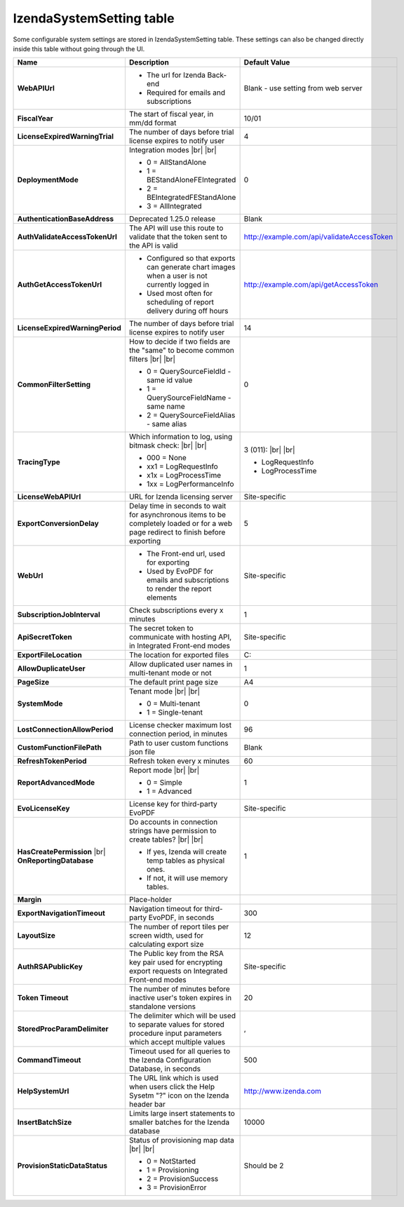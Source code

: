 ================================
IzendaSystemSetting table
================================

Some configurable system settings are stored in IzendaSystemSetting table. These settings can also be changed directly inside this table without going through the UI.


.. list-table::
   :widths: 20 65 15
   :header-rows: 1

   * - Name
     - Description
     - Default Value
   * - **WebAPIUrl**
     - .. container::
       * The url for Izenda Back-end
       * Required for emails and subscriptions
     - Blank - use setting from web server
   * - **FiscalYear**
     - The start of fiscal year, in mm/dd format
     - 10/01
   * - **LicenseExpiredWarningTrial**
     - The number of days before trial license expires to notify user
     - 4
   * - **DeploymentMode**
     - .. container::

          Integration modes |br| |br|

       * 0 = AllStandAlone
       * 1 = BEStandAloneFEIntegrated
       * 2 = BEIntegratedFEStandAlone
       * 3 = AllIntegrated
     - 0
   * - **AuthenticationBaseAddress**
     - Deprecated 1.25.0 release
     - Blank
   * - **AuthValidateAccessTokenUrl**
     - The API will use this route to validate that the token sent to the API is valid
     - http://example.com/api/validateAccessToken
   * - **AuthGetAccessTokenUrl**
     - .. container::
       * Configured so that exports can generate chart images when a user is not currently logged in 
       * Used most often for scheduling of report delivery during off hours
     - http://example.com/api/getAccessToken
   * - **LicenseExpiredWarningPeriod**
     - The number of days before trial license expires to notify user
     - 14
   * - **CommonFilterSetting**
     - .. container::

          How to decide if two fields are the "same" to become common filters |br| |br|

       * 0 = QuerySourceFieldId - same id value
       * 1 = QuerySourceFieldName - same name
       * 2 = QuerySourceFieldAlias - same alias
     - 0
   * - **TracingType**
     - .. container::

          Which information to log, using bitmask check: |br| |br|

       * 000 = None
       * xx1 = LogRequestInfo
       * x1x = LogProcessTime
       * 1xx = LogPerformanceInfo
     - .. container::

          3 (011): |br| |br|

       * LogRequestInfo
       * LogProcessTime
   * - **LicenseWebAPIUrl**
     - URL for Izenda licensing server
     - Site-specific
   * - **ExportConversionDelay**
     - Delay time in seconds to wait for asynchronous items to be completely loaded or for a web page redirect to finish before exporting
     - 5
   * - **WebUrl**
     - .. container::
       * The Front-end url, used for exporting
       * Used by EvoPDF for emails and subscriptions to render the report elements
     - Site-specific
   * - **SubscriptionJobInterval**
     - Check subscriptions every x minutes
     - 1
   * - **ApiSecretToken**
     - The secret token to communicate with hosting API, in Integrated Front-end modes
     - Site-specific
   * - **ExportFileLocation**
     - The location for exported files
     - C:\
   * - **AllowDuplicateUser**
     - Allow duplicated user names in multi-tenant mode or not
     - 1
   * - **PageSize**
     - The default print page size
     - A4
   * - **SystemMode**
     - .. container::

          Tenant mode |br| |br|

       * 0 = Multi-tenant
       * 1 = Single-tenant
     - 0
   * - **LostConnectionAllowPeriod**
     - License checker maximum lost connection period, in minutes
     - 96
   * - **CustomFunctionFilePath**
     - Path to user custom functions json file
     - Blank
   * - **RefreshTokenPeriod**
     - Refresh token every x minutes
     - 60
   * - **ReportAdvancedMode**
     - .. container::

          Report mode |br| |br|

       * 0 = Simple
       * 1 = Advanced
     - 1
   * - **EvoLicenseKey**
     - License key for third-party EvoPDF
     - Site-specific
   * - **HasCreatePermission** |br| **OnReportingDatabase**
     - .. container::

          Do accounts in connection strings have permission to create tables? |br| |br|

       * If yes, Izenda will create temp tables as physical ones.
       * If not, it will use memory tables.
     - 1
   * - **Margin**
     - Place-holder
     -
   * - **ExportNavigationTimeout**
     - Navigation timeout for third-party EvoPDF, in seconds
     - 300
   * - **LayoutSize**
     - The number of report tiles per screen width, used for calculating export size
     - 12
   * - **AuthRSAPublicKey**
     - The Public key from the RSA key pair used for encrypting export requests on Integrated Front-end modes
     - Site-specific
   * - **Token Timeout**
     - The number of minutes before inactive user's token expires in standalone versions
     - 20
   * - **StoredProcParamDelimiter**
     - The delimiter which will be used to separate values for stored procedure input parameters which accept multiple values
     - ,
   * - **CommandTimeout**
     - Timeout used for all queries to the Izenda Configuration Database, in seconds
     - 500
   * - **HelpSystemUrl**
     - The URL link which is used when users click the Help Sysetm "?" icon on the Izenda header bar
     - http://www.izenda.com
   * - **InsertBatchSize**
     - Limits large insert statements to smaller batches for the Izenda database
     - 10000
   * - **ProvisionStaticDataStatus**
     - .. container::

          Status of provisioning map data |br| |br|

       * 0 = NotStarted
       * 1 = Provisioning
       * 2 = ProvisionSuccess
       * 3 = ProvisionError
     - Should be 2
